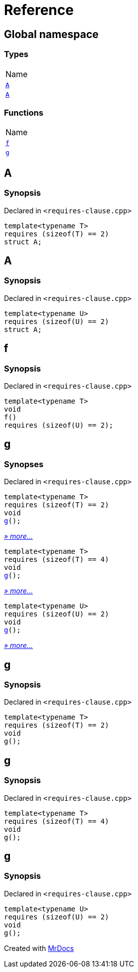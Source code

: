 = Reference
:mrdocs:

[#index]
== Global namespace

=== Types

[cols=1]
|===
| Name
| link:#A-08[`A`] 
| link:#A-0b[`A`] 
|===

=== Functions

[cols=1]
|===
| Name
| link:#f[`f`] 
| link:#g-0f[`g`] 
|===

[#A-08]
== A

=== Synopsis

Declared in `&lt;requires&hyphen;clause&period;cpp&gt;`

[source,cpp,subs="verbatim,replacements,macros,-callouts"]
----
template&lt;typename T&gt;
requires (sizeof(T) &equals;&equals; 2)
struct A;
----

[#A-0b]
== A

=== Synopsis

Declared in `&lt;requires&hyphen;clause&period;cpp&gt;`

[source,cpp,subs="verbatim,replacements,macros,-callouts"]
----
template&lt;typename U&gt;
requires (sizeof(U) &equals;&equals; 2)
struct A;
----

[#f]
== f

=== Synopsis

Declared in `&lt;requires&hyphen;clause&period;cpp&gt;`

[source,cpp,subs="verbatim,replacements,macros,-callouts"]
----
template&lt;typename T&gt;
void
f()
requires (sizeof(U) &equals;&equals; 2);
----

[#g-0f]
== g

=== Synopses

Declared in `&lt;requires&hyphen;clause&period;cpp&gt;`


[source,cpp,subs="verbatim,replacements,macros,-callouts"]
----
template&lt;typename T&gt;
requires (sizeof(T) &equals;&equals; 2)
void
link:#g-0e[g]();
----

[.small]#link:#g-0e[_» more&period;&period;&period;_]#


[source,cpp,subs="verbatim,replacements,macros,-callouts"]
----
template&lt;typename T&gt;
requires (sizeof(T) &equals;&equals; 4)
void
link:#g-02[g]();
----

[.small]#link:#g-02[_» more&period;&period;&period;_]#


[source,cpp,subs="verbatim,replacements,macros,-callouts"]
----
template&lt;typename U&gt;
requires (sizeof(U) &equals;&equals; 2)
void
link:#g-08[g]();
----

[.small]#link:#g-08[_» more&period;&period;&period;_]#

[#g-0e]
== g

=== Synopsis

Declared in `&lt;requires&hyphen;clause&period;cpp&gt;`

[source,cpp,subs="verbatim,replacements,macros,-callouts"]
----
template&lt;typename T&gt;
requires (sizeof(T) &equals;&equals; 2)
void
g();
----

[#g-02]
== g

=== Synopsis

Declared in `&lt;requires&hyphen;clause&period;cpp&gt;`

[source,cpp,subs="verbatim,replacements,macros,-callouts"]
----
template&lt;typename T&gt;
requires (sizeof(T) &equals;&equals; 4)
void
g();
----

[#g-08]
== g

=== Synopsis

Declared in `&lt;requires&hyphen;clause&period;cpp&gt;`

[source,cpp,subs="verbatim,replacements,macros,-callouts"]
----
template&lt;typename U&gt;
requires (sizeof(U) &equals;&equals; 2)
void
g();
----


[.small]#Created with https://www.mrdocs.com[MrDocs]#
